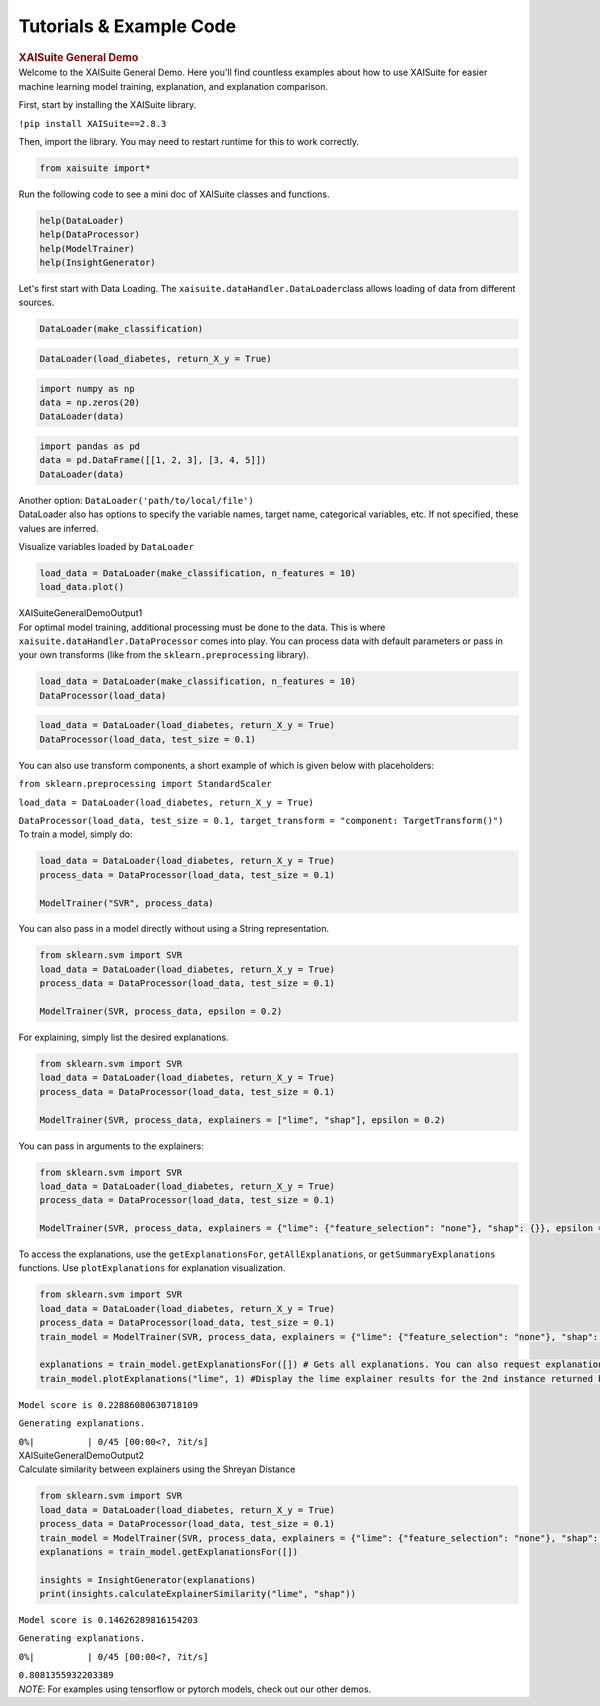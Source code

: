 Tutorials & Example Code
=========================

.. container:: cell markdown
   :name: 3798025c

   .. rubric:: XAISuite General Demo
      :name: xaisuite-general-demo

.. container:: cell markdown
   :name: 34ab6d88

   Welcome to the XAISuite General Demo. Here you'll find countless
   examples about how to use XAISuite for easier machine learning model
   training, explanation, and explanation comparison.

   First, start by installing the XAISuite library.

   ``!pip install XAISuite==2.8.3``

   Then, import the library. You may need to restart runtime for this to
   work correctly.

.. container:: cell code
   :name: d895f93f

   .. code:: python

      from xaisuite import*

.. container:: cell markdown
   :name: 852677f9

   Run the following code to see a mini doc of XAISuite classes and
   functions.

.. container:: cell code
   :name: 36183c71

   .. code:: python

      help(DataLoader)
      help(DataProcessor)
      help(ModelTrainer)
      help(InsightGenerator)

.. container:: cell markdown
   :name: a236c1c7

   Let's first start with Data Loading. The
   ``xaisuite.dataHandler.DataLoader``\ class allows loading of data
   from different sources.

.. container:: cell code
   :name: 8348bdc4

   .. code:: python

      DataLoader(make_classification)

.. container:: cell code
   :name: a296246d

   .. code:: python

      DataLoader(load_diabetes, return_X_y = True)

.. container:: cell code
   :name: 424e7d58

   .. code:: python

      import numpy as np
      data = np.zeros(20)
      DataLoader(data)

.. container:: cell code
   :name: 2ec98712

   .. code:: python

      import pandas as pd
      data = pd.DataFrame([[1, 2, 3], [3, 4, 5]])
      DataLoader(data)

.. container:: cell markdown
   :name: e43005e3

   Another option: ``DataLoader('path/to/local/file')``

.. container:: cell markdown
   :name: a7c1c655

   DataLoader also has options to specify the variable names, target
   name, categorical variables, etc. If not specified, these values are
   inferred.

   Visualize variables loaded by ``DataLoader``

.. container:: cell code
   :name: 220a3c2f

   .. code:: python

      load_data = DataLoader(make_classification, n_features = 10)
      load_data.plot()

.. container:: cell markdown
   :name: df9867d9

   XAISuiteGeneralDemoOutput1

.. container:: cell markdown
   :name: 812a5335

   For optimal model training, additional processing must be done to the
   data. This is where ``xaisuite.dataHandler.DataProcessor`` comes into
   play. You can process data with default parameters or pass in your
   own transforms (like from the ``sklearn.preprocessing`` library).

.. container:: cell code
   :name: ce8091ca

   .. code:: python

      load_data = DataLoader(make_classification, n_features = 10)
      DataProcessor(load_data)

.. container:: cell code
   :name: b1d7ee4b

   .. code:: python

      load_data = DataLoader(load_diabetes, return_X_y = True)
      DataProcessor(load_data, test_size = 0.1)

.. container:: cell markdown
   :name: e5eb2063

   You can also use transform components, a short example of which is
   given below with placeholders:

   ``from sklearn.preprocessing import StandardScaler``

   ``load_data = DataLoader(load_diabetes, return_X_y = True)``

   ``DataProcessor(load_data, test_size = 0.1, target_transform = "component: TargetTransform()")``

.. container:: cell markdown
   :name: 60902eca

   To train a model, simply do:

.. container:: cell code
   :name: 018ea3c1

   .. code:: python

      load_data = DataLoader(load_diabetes, return_X_y = True)
      process_data = DataProcessor(load_data, test_size = 0.1)

      ModelTrainer("SVR", process_data)

.. container:: cell markdown
   :name: afcb63c5

   You can also pass in a model directly without using a String
   representation.

.. container:: cell code
   :name: 67136f59

   .. code:: python

      from sklearn.svm import SVR
      load_data = DataLoader(load_diabetes, return_X_y = True)
      process_data = DataProcessor(load_data, test_size = 0.1)

      ModelTrainer(SVR, process_data, epsilon = 0.2)

.. container:: cell markdown
   :name: 27b54716

   For explaining, simply list the desired explanations.

.. container:: cell code
   :name: 14afcbb5

   .. code:: python

      from sklearn.svm import SVR
      load_data = DataLoader(load_diabetes, return_X_y = True)
      process_data = DataProcessor(load_data, test_size = 0.1)

      ModelTrainer(SVR, process_data, explainers = ["lime", "shap"], epsilon = 0.2)

.. container:: cell markdown
   :name: 49c84fb6

   You can pass in arguments to the explainers:

.. container:: cell code
   :name: d9ef2df0

   .. code:: python

      from sklearn.svm import SVR
      load_data = DataLoader(load_diabetes, return_X_y = True)
      process_data = DataProcessor(load_data, test_size = 0.1)

      ModelTrainer(SVR, process_data, explainers = {"lime": {"feature_selection": "none"}, "shap": {}}, epsilon = 0.2)

.. container:: cell markdown
   :name: 83712ab7

   To access the explanations, use the ``getExplanationsFor``,
   ``getAllExplanations``, or ``getSummaryExplanations`` functions. Use
   ``plotExplanations`` for explanation visualization.

.. container:: cell code
   :name: 0ecb9599

   .. code:: python

      from sklearn.svm import SVR
      load_data = DataLoader(load_diabetes, return_X_y = True)
      process_data = DataProcessor(load_data, test_size = 0.1)
      train_model = ModelTrainer(SVR, process_data, explainers = {"lime": {"feature_selection": "none"}, "shap": {}}, epsilon = 0.2)

      explanations = train_model.getExplanationsFor([]) # Gets all explanations. You can also request explanations for a specific instance
      train_model.plotExplanations("lime", 1) #Display the lime explainer results for the 2nd instance returned by getExplanationsFor()

.. container:: cell markdown
   :name: ef5b80c0

   ``Model score is 0.22886080630718109``

   ``Generating explanations.``

   ``0%|          | 0/45 [00:00<?, ?it/s]``

.. container:: cell markdown
   :name: 15fc20ae

   XAISuiteGeneralDemoOutput2

.. container:: cell markdown
   :name: 0e5c7a3d

   Calculate similarity between explainers using the Shreyan Distance

.. container:: cell code
   :name: 0e18456e

   .. code:: python

      from sklearn.svm import SVR
      load_data = DataLoader(load_diabetes, return_X_y = True)
      process_data = DataProcessor(load_data, test_size = 0.1)
      train_model = ModelTrainer(SVR, process_data, explainers = {"lime": {"feature_selection": "none"}, "shap": {}}, epsilon = 0.2)
      explanations = train_model.getExplanationsFor([])

      insights = InsightGenerator(explanations)
      print(insights.calculateExplainerSimilarity("lime", "shap"))

.. container:: cell markdown
   :name: db5fab4e

   ``Model score is 0.14626289816154203``

   ``Generating explanations.``

   ``0%|          | 0/45 [00:00<?, ?it/s]``

   ``0.8081355932203389``

.. container:: cell markdown
   :name: a975e760

   *NOTE*: For examples using tensorflow or pytorch models, check out
   our other demos.

.. container:: cell code
   :name: 7376a584

   .. code:: python



